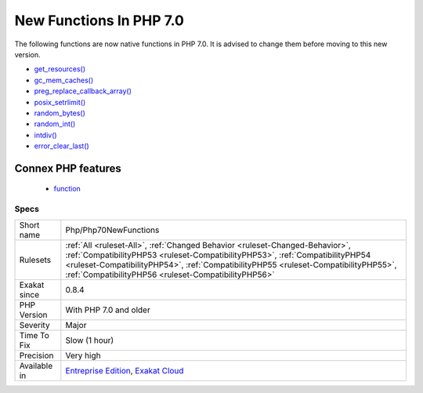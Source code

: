 .. _php-php70newfunctions:

.. _new-functions-in-php-7.0:

New Functions In PHP 7.0
++++++++++++++++++++++++

.. meta::
	:description:
		New Functions In PHP 7.0: The following functions are now native functions in PHP 7.
	:twitter:card: summary_large_image
	:twitter:site: @exakat
	:twitter:title: New Functions In PHP 7.0
	:twitter:description: New Functions In PHP 7.0: The following functions are now native functions in PHP 7
	:twitter:creator: @exakat
	:twitter:image:src: https://www.exakat.io/wp-content/uploads/2020/06/logo-exakat.png
	:og:image: https://www.exakat.io/wp-content/uploads/2020/06/logo-exakat.png
	:og:title: New Functions In PHP 7.0
	:og:type: article
	:og:description: The following functions are now native functions in PHP 7
	:og:url: https://php-tips.readthedocs.io/en/latest/tips/Php/Php70NewFunctions.html
	:og:locale: en
The following functions are now native functions in PHP 7.0. It is advised to change them before moving to this new version.

* `get_resources() <https://www.php.net/get_resources>`_
* `gc_mem_caches() <https://www.php.net/gc_mem_caches>`_
* `preg_replace_callback_array() <https://www.php.net/preg_replace_callback_array>`_
* `posix_setrlimit() <https://www.php.net/posix_setrlimit>`_
* `random_bytes() <https://www.php.net/random_bytes>`_
* `random_int() <https://www.php.net/random_int>`_
* `intdiv() <https://www.php.net/intdiv>`_
* `error_clear_last() <https://www.php.net/error_clear_last>`_
Connex PHP features
-------------------

  + `function <https://php-dictionary.readthedocs.io/en/latest/dictionary/function.ini.html>`_


Specs
_____

+--------------+--------------------------------------------------------------------------------------------------------------------------------------------------------------------------------------------------------------------------------------------------------------------------------------------------------------+
| Short name   | Php/Php70NewFunctions                                                                                                                                                                                                                                                                                        |
+--------------+--------------------------------------------------------------------------------------------------------------------------------------------------------------------------------------------------------------------------------------------------------------------------------------------------------------+
| Rulesets     | :ref:`All <ruleset-All>`, :ref:`Changed Behavior <ruleset-Changed-Behavior>`, :ref:`CompatibilityPHP53 <ruleset-CompatibilityPHP53>`, :ref:`CompatibilityPHP54 <ruleset-CompatibilityPHP54>`, :ref:`CompatibilityPHP55 <ruleset-CompatibilityPHP55>`, :ref:`CompatibilityPHP56 <ruleset-CompatibilityPHP56>` |
+--------------+--------------------------------------------------------------------------------------------------------------------------------------------------------------------------------------------------------------------------------------------------------------------------------------------------------------+
| Exakat since | 0.8.4                                                                                                                                                                                                                                                                                                        |
+--------------+--------------------------------------------------------------------------------------------------------------------------------------------------------------------------------------------------------------------------------------------------------------------------------------------------------------+
| PHP Version  | With PHP 7.0 and older                                                                                                                                                                                                                                                                                       |
+--------------+--------------------------------------------------------------------------------------------------------------------------------------------------------------------------------------------------------------------------------------------------------------------------------------------------------------+
| Severity     | Major                                                                                                                                                                                                                                                                                                        |
+--------------+--------------------------------------------------------------------------------------------------------------------------------------------------------------------------------------------------------------------------------------------------------------------------------------------------------------+
| Time To Fix  | Slow (1 hour)                                                                                                                                                                                                                                                                                                |
+--------------+--------------------------------------------------------------------------------------------------------------------------------------------------------------------------------------------------------------------------------------------------------------------------------------------------------------+
| Precision    | Very high                                                                                                                                                                                                                                                                                                    |
+--------------+--------------------------------------------------------------------------------------------------------------------------------------------------------------------------------------------------------------------------------------------------------------------------------------------------------------+
| Available in | `Entreprise Edition <https://www.exakat.io/entreprise-edition>`_, `Exakat Cloud <https://www.exakat.io/exakat-cloud/>`_                                                                                                                                                                                      |
+--------------+--------------------------------------------------------------------------------------------------------------------------------------------------------------------------------------------------------------------------------------------------------------------------------------------------------------+


